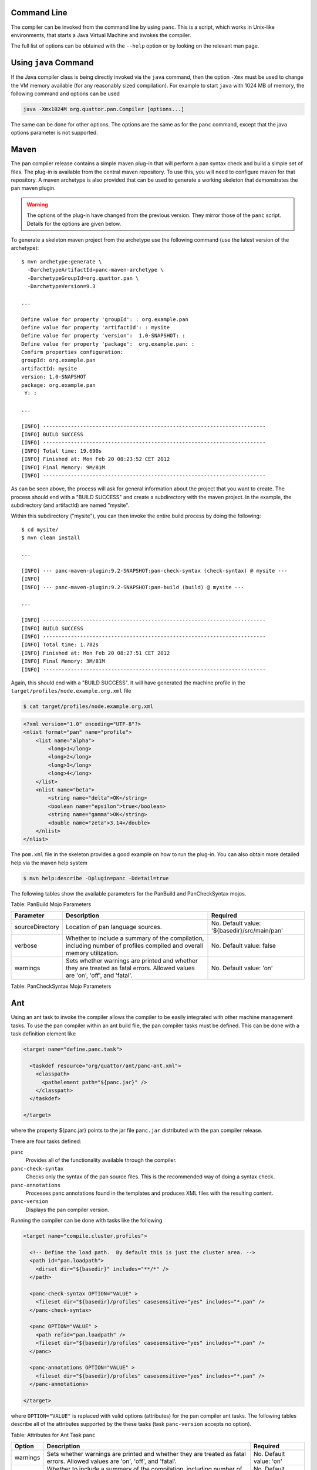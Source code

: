 
Command Line
============

The compiler can be invoked from the command line by using ``panc``.
This is a script, which works in Unix-like environments, that starts a
Java Virtual Machine and invokes the compiler.

The full list of options can be obtained with the ``--help`` option or
by looking on the relevant man page.

Using ``java`` Command
======================

If the Java compiler class is being directly invoked via the ``java``
command, then the option ``-Xmx`` must be used to change the VM memory
available (for any reasonably sized compilation). For example to start
``java`` with 1024 MB of memory, the following command and options can
be used

.. code-block:: sh

    java -Xmx1024M org.quattor.pan.Compiler [options...]

The same can be done for other options. The options are the same as for
the ``panc`` command, except that the java options parameter is not
supported.

Maven
=====

The pan compiler release contains a simple maven plug-in that will
perform a pan syntax check and build a simple set of files. The plug-in
is available from the central maven repository. To use this, you will
need to configure maven for that repository. A maven archetype is also
provided that can be used to generate a working skeleton that
demonstrates the pan maven plugin.

.. warning::
    The options of the plug-in have changed from the previous version.
    They mirror those of the ``panc`` script. Details for the options
    are given below.

To generate a skeleton maven project from the archetype use the
following command (use the latest version of the archetype)::

    $ mvn archetype:generate \
      -DarchetypeArtifactId=panc-maven-archetype \
      -DarchetypeGroupId=org.quattor.pan \
      -DarchetypeVersion=9.3

    ...

    Define value for property 'groupId': : org.example.pan
    Define value for property 'artifactId': : mysite
    Define value for property 'version':  1.0-SNAPSHOT: :
    Define value for property 'package':  org.example.pan: :
    Confirm properties configuration:
    groupId: org.example.pan
    artifactId: mysite
    version: 1.0-SNAPSHOT
    package: org.example.pan
     Y: :

    ...

    [INFO] ------------------------------------------------------------------------
    [INFO] BUILD SUCCESS
    [INFO] ------------------------------------------------------------------------
    [INFO] Total time: 19.690s
    [INFO] Finished at: Mon Feb 20 08:23:52 CET 2012
    [INFO] Final Memory: 9M/81M
    [INFO] ------------------------------------------------------------------------

As can be seen above, the process will ask for general information about
the project that you want to create. The process should end with a
"BUILD SUCCESS" and create a subdirectory with the maven project. In the
example, the subdirectory (and artifactId) are named "mysite".

Within this subdirectory ("mysite"), you can then invoke the entire
build process by doing the following::

    $ cd mysite/
    $ mvn clean install

    ...

    [INFO] --- panc-maven-plugin:9.2-SNAPSHOT:pan-check-syntax (check-syntax) @ mysite ---
    [INFO]
    [INFO] --- panc-maven-plugin:9.2-SNAPSHOT:pan-build (build) @ mysite ---

    ...

    [INFO] ------------------------------------------------------------------------
    [INFO] BUILD SUCCESS
    [INFO] ------------------------------------------------------------------------
    [INFO] Total time: 1.782s
    [INFO] Finished at: Mon Feb 20 08:27:51 CET 2012
    [INFO] Final Memory: 3M/81M
    [INFO] ------------------------------------------------------------------------

Again, this should end with a "BUILD SUCCESS". It will have generated
the machine profile in the ``target/profiles/node.example.org.xml``
file

.. code-block:: sh

    $ cat target/profiles/node.example.org.xml

.. code-block:: xml

    <?xml version="1.0" encoding="UTF-8"?>
    <nlist format="pan" name="profile">
        <list name="alpha">
            <long>1</long>
            <long>2</long>
            <long>3</long>
            <long>4</long>
        </list>
        <nlist name="beta">
            <string name="delta">OK</string>
            <boolean name="epsilon">true</boolean>
            <string name="gamma">OK</string>
            <double name="zeta">3.14</double>
        </nlist>
    </nlist>

The ``pom.xml`` file in the skeleton provides a good example on how to
run the plug-in. You can also obtain more detailed help via the maven
help system

.. code-block:: sh

    $ mvn help:describe -Dplugin=panc -Ddetail=true

The following tables show the available parameters for the PanBuild and
PanCheckSyntax mojos.

+-------------------+------------------------------------------------------------------------------------------------------------------------------------------------------------------------------------------------------------------------------------+------------------------------------------------+
| Parameter         | Description                                                                                                                                                                                                                        | Required                                       |
+===================+====================================================================================================================================================================================================================================+================================================+
| sourceDirectory   | Location of pan language sources.                                                                                                                                                                                                  | No. Default value: '${basedir}/src/main/pan'   |
+-------------------+------------------------------------------------------------------------------------------------------------------------------------------------------------------------------------------------------------------------------------+------------------------------------------------+
| profiles          | Name of the profiles subdirectory inside of the sourceDirectory. Used to find the object profiles to build.                                                                                                                        | No. Default value: 'profiles'                  |
+-------------------+------------------------------------------------------------------------------------------------------------------------------------------------------------------------------------------------------------------------------------+------------------------------------------------+
| verbose           | Whether to include a summary of the compilation, including number of profiles compiled and overall memory utilization.                                                                                                             | No. Default value: false                       |
+-------------------+------------------------------------------------------------------------------------------------------------------------------------------------------------------------------------------------------------------------------------+------------------------------------------------+
| warnings          | Sets whether warnings are printed and whether they are treated as fatal errors. Allowed values are 'on', 'off', and 'fatal'.                                                                                                       | No. Default value: 'on'                        |
+-------------------+------------------------------------------------------------------------------------------------------------------------------------------------------------------------------------------------------------------------------------+------------------------------------------------+
| debugNsInclude    | Pattern to apply to template namespace to determine whether to activate debugging output.                                                                                                                                          | No. Default value: '^$'                        |
+-------------------+------------------------------------------------------------------------------------------------------------------------------------------------------------------------------------------------------------------------------------+------------------------------------------------+
| debugNsExclude    | Pattern to apply to template namespace to determine whether to exclude debugging output.                                                                                                                                           | No. Default value: '.+'                        |
+-------------------+------------------------------------------------------------------------------------------------------------------------------------------------------------------------------------------------------------------------------------+------------------------------------------------+
| initialData       | A compile-time expression that evaluates to an dict. This dict is used as the root dict for all compiled object templates. A convenient mechanism for injecting build numbers and other metadata into the profiles.                | No. Default value: null (empty dict)           |
+-------------------+------------------------------------------------------------------------------------------------------------------------------------------------------------------------------------------------------------------------------------+------------------------------------------------+
| outputDir         | The directory that will contain the output of the compilation.                                                                                                                                                                     | Yes.                                           |
+-------------------+------------------------------------------------------------------------------------------------------------------------------------------------------------------------------------------------------------------------------------+------------------------------------------------+
| formats           | A comma-separated list of output formats to use. The accepted values are: "pan", "pan.gz", "xml", "xml.gz", "json", "json.gz", "txt", "dep", "dep.gz" and "dot".                                                                             | No. Default value: 'pan,dep'                   |
+-------------------+------------------------------------------------------------------------------------------------------------------------------------------------------------------------------------------------------------------------------------+------------------------------------------------+
| maxIteration      | Set the maximum number of iterations. This is a failsafe to avoid infinite loops.                                                                                                                                                  | No. Default value: 10000                       |
+-------------------+------------------------------------------------------------------------------------------------------------------------------------------------------------------------------------------------------------------------------------+------------------------------------------------+
| maxRecursion      | Maximum number of recursive calls.                                                                                                                                                                                                 | No. Default value: 50                          |
+-------------------+------------------------------------------------------------------------------------------------------------------------------------------------------------------------------------------------------------------------------------+------------------------------------------------+
| logging           | Enable different types of logging. The possible values are: "all", "none", "include", "call", "task", and "memory". Multiple values may be included as a comma-separated list. The value "none" will override any other setting.   | No.                                            |
+-------------------+------------------------------------------------------------------------------------------------------------------------------------------------------------------------------------------------------------------------------------+------------------------------------------------+
| logFile           | The name of the file to use for logging information. This value must be defined in order to enable logging.                                                                                                                        | Yes, if logging attribute is used.             |
+-------------------+------------------------------------------------------------------------------------------------------------------------------------------------------------------------------------------------------------------------------------+------------------------------------------------+
| nthread           | The number of threads to use for profile processing. The default value of zero will use the a number equal to the number of CPU cores on the machine.                                                                              | No. Default value: 0.                          |
+-------------------+------------------------------------------------------------------------------------------------------------------------------------------------------------------------------------------------------------------------------------+------------------------------------------------+

Table: PanBuild Mojo Parameters

+-------------------+--------------------------------------------------------------------------------------------------------------------------------+------------------------------------------------+
| Parameter         | Description                                                                                                                    | Required                                       |
+===================+================================================================================================================================+================================================+
| sourceDirectory   | Location of pan language sources.                                                                                              | No. Default value: '${basedir}/src/main/pan'   |
+-------------------+--------------------------------------------------------------------------------------------------------------------------------+------------------------------------------------+
| verbose           | Whether to include a summary of the compilation, including number of profiles compiled and overall memory utilization.         | No. Default value: false                       |
+-------------------+--------------------------------------------------------------------------------------------------------------------------------+------------------------------------------------+
| warnings          | Sets whether warnings are printed and whether they are treated as fatal errors. Allowed values are 'on', 'off', and 'fatal'.   | No. Default value: 'on'                        |
+-------------------+--------------------------------------------------------------------------------------------------------------------------------+------------------------------------------------+

Table: PanCheckSyntax Mojo Parameters

Ant
===

Using an ant task to invoke the compiler allows the compiler to be
easily integrated with other machine management tasks. To use the pan
compiler within an ant build file, the pan compiler tasks must be
defined. This can be done with a task definition element like

.. code-block:: xml

    <target name="define.panc.task">

      <taskdef resource="org/quattor/ant/panc-ant.xml">
        <classpath>
          <pathelement path="${panc.jar}" />
        </classpath>
      </taskdef>

    </target>

where the property ${panc.jar} points to the jar file ``panc.jar``
distributed with the pan compiler release.

There are four tasks defined:

``panc``
    Provides all of the functionality available through the compiler.

``panc-check-syntax``
    Checks only the syntax of the pan source files. This is the
    recommended way of doing a syntax check.

``panc-annotations``
    Processes panc annotations found in the templates and produces XML
    files with the resulting content.

``panc-version``
    Displays the pan compiler version.

Running the compiler can be done with tasks like the following

.. code-block:: xml

    <target name="compile.cluster.profiles">

      <!-- Define the load path.  By default this is just the cluster area. -->
      <path id="pan.loadpath">
        <dirset dir="${basedir}" includes="**/*" />
      </path>

      <panc-check-syntax OPTION="VALUE" >
        <fileset dir="${basedir}/profiles" casesensitive="yes" includes="*.pan" />
      </panc-check-syntax>

      <panc OPTION="VALUE" >
        <path refid="pan.loadpath" />
        <fileset dir="${basedir}/profiles" casesensitive="yes" includes="*.pan" />
      </panc>

      <panc-annotations OPTION="VALUE" >
        <fileset dir="${basedir}/profiles" casesensitive="yes" includes="*.pan" />
      </panc-annotations>

    </target>

where ``OPTION="VALUE"`` is replaced with valid options (attributes) for the
pan compiler ant tasks. The following tables describe all of the
attributes supported by the these tasks (task ``panc-version`` accepts
no option).

+---------------------------+------------------------------------------------------------------------------------------------------------------------------------------------------------------------------------------------------------------------------------+----------------------------------------+
| Option                    | Description                                                                                                                                                                                                                        | Required                               |
+===========================+====================================================================================================================================================================================================================================+========================================+
| debugNsInclude            | Pattern to apply to template namespace to determine whether to activate debugging output.                                                                                                                                          | No. Default value: '^$'                |
+---------------------------+------------------------------------------------------------------------------------------------------------------------------------------------------------------------------------------------------------------------------------+----------------------------------------+
| debugNsExclude            | Pattern to apply to template namespace to determine whether to exclude debugging output.                                                                                                                                           | No. Default value: '.+'                |
+---------------------------+------------------------------------------------------------------------------------------------------------------------------------------------------------------------------------------------------------------------------------+----------------------------------------+
| initialData               | A compile-time expression that evaluates to an dict. This dict is used as the root dict for all compiled object templates. A convenient mechanism for injecting build numbers and other metadata into the profiles.                | No. Default value: null (empty dict)   |
+---------------------------+------------------------------------------------------------------------------------------------------------------------------------------------------------------------------------------------------------------------------------+----------------------------------------+
| includeRoot               | Directory to use as the root of the compilation.                                                                                                                                                                                   | Yes.                                   |
+---------------------------+------------------------------------------------------------------------------------------------------------------------------------------------------------------------------------------------------------------------------------+----------------------------------------+
| includes                  | Set of directories below the include root to use in the compilation. This is a "glob".                                                                                                                                             | Yes.                                   |
+---------------------------+------------------------------------------------------------------------------------------------------------------------------------------------------------------------------------------------------------------------------------+----------------------------------------+
| outputDir                 | The directory that will contain the output of the compilation.                                                                                                                                                                     | Yes.                                   |
+---------------------------+------------------------------------------------------------------------------------------------------------------------------------------------------------------------------------------------------------------------------------+----------------------------------------+
| formats                   | A comma-separated list of output formats to use. The accepted values are: "pan", "pan.gz", "xml", "xml.gz", "json", "json.gz", "txt", "dep", "dep.gz" and "dot".                                                                             | No. Default value: 'pan,dep'           |
+---------------------------+------------------------------------------------------------------------------------------------------------------------------------------------------------------------------------------------------------------------------------+----------------------------------------+
| maxIteration              | Set the maximum number of iterations. This is a failsafe to avoid infinite loops.                                                                                                                                                  | No. Default value: 10000               |
+---------------------------+------------------------------------------------------------------------------------------------------------------------------------------------------------------------------------------------------------------------------------+----------------------------------------+
| maxRecursion              | Maximum number of recursive calls.                                                                                                                                                                                                 | No. Default value: 50                  |
+---------------------------+------------------------------------------------------------------------------------------------------------------------------------------------------------------------------------------------------------------------------------+----------------------------------------+
| logging                   | Enable different types of logging. The possible values are: "all", "none", "include", "call", "task", and "memory". Multiple values may be included as a comma-separated list. The value "none" will override any other setting.   | No.                                    |
+---------------------------+------------------------------------------------------------------------------------------------------------------------------------------------------------------------------------------------------------------------------------+----------------------------------------+
| logFile                   | The name of the file to use for logging information. This value must be defined in order to enable logging.                                                                                                                        | Yes, if logging attribute is used.     |
+---------------------------+------------------------------------------------------------------------------------------------------------------------------------------------------------------------------------------------------------------------------------+----------------------------------------+
| warnings                  | Sets whether warnings are printed and whether they are treated as fatal errors. Allowed values are 'on', 'off', and 'fatal'.                                                                                                       | No. Default value: 'on'                |
+---------------------------+------------------------------------------------------------------------------------------------------------------------------------------------------------------------------------------------------------------------------------+----------------------------------------+
| verbose                   | Whether to include a summary of the compilation, including number of profiles compiled and overall memory utilization.                                                                                                             | No. Default value: false               |
+---------------------------+------------------------------------------------------------------------------------------------------------------------------------------------------------------------------------------------------------------------------------+----------------------------------------+
| checkDependencies         | Whether or not to check dependencies and only build profiles that have not changed.                                                                                                                                                | No. Default value: true                |
+---------------------------+------------------------------------------------------------------------------------------------------------------------------------------------------------------------------------------------------------------------------------+----------------------------------------+
| debugTask                 | Emit debugging messages for the ant task itself. If the value is 1, then normal debugging is turned on; if the value is greater than 1 then verbose debugging is turned on. A value of zero turns off the task debugging.          | No. Default value: 0                   |
+---------------------------+------------------------------------------------------------------------------------------------------------------------------------------------------------------------------------------------------------------------------------+----------------------------------------+
| ignoreDependencyPattern   | A pattern which will select dependencies to ignore during the task's dependency calculation. The pattern will be matched against the namespaced template name.                                                                     | No. Default value: null                |
+---------------------------+------------------------------------------------------------------------------------------------------------------------------------------------------------------------------------------------------------------------------------+----------------------------------------+
| batchSize                 | If set to a positive integer, the outdated templates will be processed in batches of batchSize.                                                                                                                                    | No. Default value: 0                   |
+---------------------------+------------------------------------------------------------------------------------------------------------------------------------------------------------------------------------------------------------------------------------+----------------------------------------+
| nthread                   | The number of threads to use for profile processing. The default value of zero will use the a number equal to the number of CPU cores on the machine.                                                                              | No. Default value: 0                   |
+---------------------------+------------------------------------------------------------------------------------------------------------------------------------------------------------------------------------------------------------------------------------+----------------------------------------+

Table: Attributes for Ant Task ``panc``

+------------+--------------------------------------------------------------------------------------------------------------------------------+----------------------------+
| Option     | Description                                                                                                                    | Required                   |
+============+================================================================================================================================+============================+
| warnings   | Sets whether warnings are printed and whether they are treated as fatal errors. Allowed values are 'on', 'off', and 'fatal'.   | No. Default value: 'on'    |
+------------+--------------------------------------------------------------------------------------------------------------------------------+----------------------------+
| verbose    | Whether to include a summary of the compilation, including number of profiles compiled and overall memory utilization.         | No. Default value: false   |
+------------+--------------------------------------------------------------------------------------------------------------------------------+----------------------------+

Table: Attributes for Ant Task ``panc-check-syntax``

+-------------+--------------------------------------------------------------------------------------------------------------------------------------------------------------------+-----------------------+
| Option      | Description                                                                                                                                                        | Required              |
+=============+====================================================================================================================================================================+=======================+
| baseDir     | Base directory used to locate the templates if their names is a relative path and to build the relative path used to create output file if the path is absolute.   | Yes.                  |
+-------------+--------------------------------------------------------------------------------------------------------------------------------------------------------------------+-----------------------+
| outputDir   | Parent directory used to create output XML files. The output file name is built by appending the template relative path to this directory.                         | Yes.                  |
+-------------+--------------------------------------------------------------------------------------------------------------------------------------------------------------------+-----------------------+
| verbose     | If true, displays statistics after processing the annotations.                                                                                                     | No. Default: false.   |
+-------------+--------------------------------------------------------------------------------------------------------------------------------------------------------------------+-----------------------+

Table: Attributes for Ant Task ``panc-annotations``

Nested Elements
---------------

Some of the configuration options are specified via nested elements. The
``panc`` task supports all of these; the ``panc-check-syntax`` and
``panc-annotations`` task only supports the ``fileset`` nested element.

Fileset
~~~~~~~

Nested ``fileset`` elements specify the list of files to process with
the compiler. These are standard ant element and take all of the usual
attributes.

Path
~~~~

A nested ``path`` element specifies the list of include directories to
use during the compilation. This is a standard ant element and takes all
of the usual attributes.

Setting JVM Parameters
----------------------

If the compiler is invoked via the pan compiler ant task, then the
memory option can be added with the ANT\_OPTS environmental variable.

.. code-block:: sh

    export ="-Xmx1024M"

or

.. code-block:: sh

    setenv  "-Xmx1024M"

depending on whether you use a c-shell or a bourne shell. Other options
can be similarly added to the environmental variable. (The value is a
space-separated list.)

Invocation Inside Eclipse
=========================

If you use the default VM to run the pan compiler ant task, then you
will need to increase the memory when starting eclipse. From the command
line you can add the VM arguments like

.. code-block:: sh

    eclipse -vmargs -Xmx<memory size>

You may also need to increase the memory in the "permanent" generation
for a Sun VM with

.. code-block:: sh

    eclipse -vmargs -XX:MaxPermSize=<memory size>

This will increase the memory available to eclipse and to all tasks
using the default virtual machine. For Max OS X, you will have to edit
the application "ini" file. See the eclipse instructions for how to do
this.

If you invoke a new Java virtual machine for each build, then you can
change the ant arguments via the run parameters. From within the "ant"
view, right-click on the appropriate ant build file, and then select
"Run As -> Ant Build...". In the pop-up window, select the JRE tab. In
the "VM arguments" panel, add the ``-Xmx`` option. The next build will
use these options. Other VM options can be changed in the same way.

The options can also be set using the "Window -> Preferences -> Java ->
Installed JREs" panel. Select the JRE you want use, click edit and add
the additional parameters in the "DefaultVM arguments" field.

Displaying the compiler version
===============================

There are different ways of displaying the pan compiler version,
depending on the invocation method.

+--------------------+-------------------------------+
| Invocation         | Command                       |
+====================+===============================+
| Java               | java -jar /path/to/panc.jar   |
+--------------------+-------------------------------+
| panc               | panc --version                |
+--------------------+-------------------------------+
| panc-annotations   | panc-annotations --version    |
+--------------------+-------------------------------+
| Ant                | task panc-version             |
+--------------------+-------------------------------+

Table: How to get panc version

